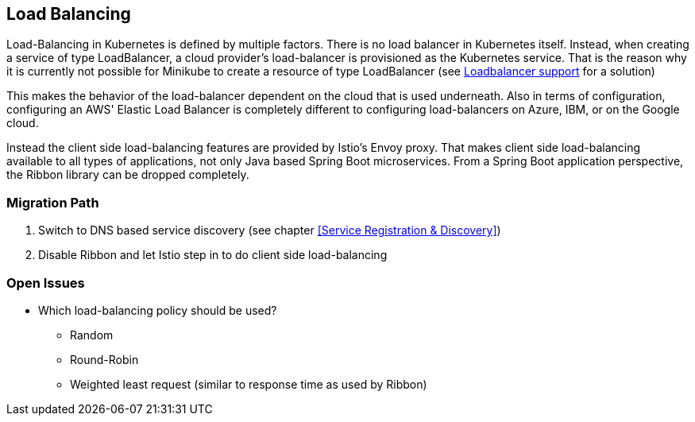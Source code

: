 == Load Balancing ==
Load-Balancing in Kubernetes is defined by multiple factors.
There is no load balancer in Kubernetes itself. Instead, when creating a service of type LoadBalancer, a cloud
provider's load-balancer is provisioned as the Kubernetes service. That is the reason why it is currently not
possible for Minikube to create a resource of type LoadBalancer
(see https://github.com/kubernetes/minikube/issues/384[Loadbalancer support] for a solution)

This makes the behavior of the load-balancer dependent on the cloud that is used underneath. Also in terms of
configuration, configuring an AWS' Elastic Load Balancer is completely different to configuring
load-balancers on Azure, IBM, or on the Google cloud.

Instead the client side load-balancing features are provided by Istio's Envoy proxy. That makes client side
load-balancing available to all types of applications, not only Java based Spring Boot microservices. From a Spring
Boot application perspective, the Ribbon library can be dropped completely.

=== Migration Path

. Switch to DNS based service discovery (see chapter <<Service Registration & Discovery>>)
. Disable Ribbon and let Istio step in to do client side load-balancing

=== Open Issues ===

* Which load-balancing policy should be used?
** Random
** Round-Robin
** Weighted least request (similar to response time as used by Ribbon)
